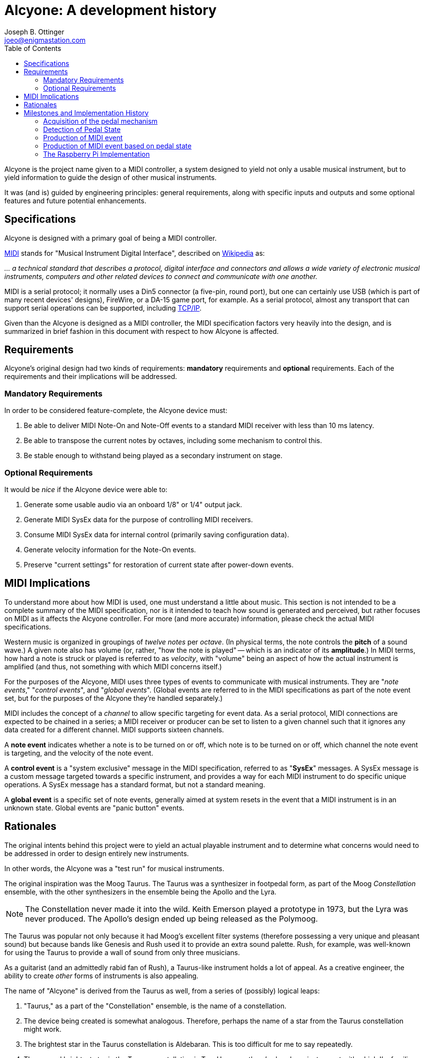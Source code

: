 = Alcyone: A development history
Joseph B. Ottinger <joeo@enigmastation.com>
:toc:
:icons:

Alcyone is the project name given to a MIDI controller, a system designed to yield
not only a usable musical instrument, but to yield information to guide the design of
other musical instruments.

It was (and is) guided by engineering principles: general requirements, along with 
specific inputs and outputs and some optional features and future potential enhancements.

== Specifications

Alcyone is designed with a primary goal of being a MIDI controller.

http://www.midi.org[MIDI] stands for "Musical Instrument Digital Interface", 
described on http://en.wikipedia.org/wiki/MIDI[Wikipedia] as:

___... a technical 
standard that describes a protocol, digital interface and connectors and allows
 a wide variety of electronic musical instruments, computers and other
 related devices to connect and communicate with one another.___

MIDI is a serial protocol; it normally uses a Din5 connector (a five-pin, round port),
but one can certainly use USB (which is part of many recent devices' designs), FireWire, 
or a DA-15 game port, for example. As a serial protocol, almost any transport that can 
support serial operations can be supported,
including http://www.tobias-erichsen.de/software/rtpmidi.html[TCP/IP].

Given than the Alcyone is designed as a MIDI controller, the MIDI specification 
factors very heavily into the design, and is summarized in brief fashion in this document
with respect to how Alcyone is affected.

== Requirements

Alcyone's original design had two kinds of requirements: *mandatory* 
requirements and *optional* requirements. Each of the requirements and their 
implications will be addressed.

=== Mandatory Requirements

In order to be considered feature-complete, the Alcyone device must:

. Be able to deliver MIDI Note-On and Note-Off events to a 
standard MIDI receiver with less than 10 ms latency.
. Be able to transpose the current notes by octaves, 
including some mechanism to control this.
. Be stable enough to withstand being played as a secondary instrument on stage.

=== Optional Requirements

It would be _nice_ if the Alcyone device were able to:

. Generate some usable audio via an onboard 1/8" or 1/4" output jack.
. Generate MIDI SysEx data for the purpose of controlling MIDI receivers.
. Consume MIDI SysEx data for internal control (primarily saving configuration data).
. Generate velocity information for the Note-On events.
. Preserve "current settings" for restoration of current state after power-down events.

== MIDI Implications

To understand more about how MIDI is used, one must understand a little about music.
This section is not intended to be a complete summary of the MIDI specification, nor
is it intended to teach how sound is generated and perceived, but rather focuses on
MIDI as it affects the Alcyone controller. For more (and more accurate) information, 
please check the actual MIDI specifications.

Western music is organized in groupings of _twelve notes_ per _octave_. 
(In physical terms, the note controls the *pitch* of a sound wave.) A given note also 
has volume (or, rather, "how the note is played" -- which is an indicator of its *amplitude*.) 
In MIDI terms, how hard a note is struck or played is referred to as _velocity_, 
with "volume" being an aspect of how the actual instrument is amplified (and thus, not something
with which MIDI concerns itself.)

For the purposes of the Alcyone, MIDI uses three types of events 
to communicate with musical instruments. They are "_note events_,"
"_control events_", and "_global events_". (Global events are referred to
in the MIDI specifications as part of the note event set, but for the 
purposes of the Alcyone they're handled separately.)

MIDI includes the concept of a _channel_ to allow specific targeting for event data. 
As a serial protocol, MIDI 
connections are expected to be chained in a series; a MIDI receiver or producer
can be set to listen to a given channel such that it ignores any data created
for a different channel. MIDI supports sixteen channels.

A *note event* indicates whether a note is to be turned on or off, 
which note is to be turned on or off, which channel 
the note event is targeting, and the velocity of the note event. 

A *control event* is a "system exclusive" message in the MIDI 
specification, referred to as "*SysEx*" messages. A SysEx message is a custom message
targeted towards a specific instrument, and provides a way for each MIDI
instrument to do specific unique operations. A SysEx message has a standard format,
but not a standard meaning.

A *global event* is a specific set of note events, generally aimed at system resets
in the event that a MIDI instrument is in an unknown state. Global events 
are "panic button" events.

== Rationales

The original intents behind this project were to yield an actual playable
instrument and to determine what concerns would need to be addressed in order
to design entirely new instruments. 

In other words, the Alcyone was a "test run" for musical instruments.

The original inspiration was the Moog Taurus. The Taurus was a synthesizer 
in footpedal form, as part of the Moog _Constellation_ ensemble, with the other
synthesizers in the ensemble being the Apollo and the Lyra.

NOTE: The Constellation never made it into the wild. Keith Emerson played 
a prototype in 1973, but the Lyra was never produced. The Apollo's design
ended up being released as the Polymoog.

The Taurus was popular not only because it had Moog's excellent filter 
systems (therefore possessing a very unique and pleasant sound) but because 
bands like Genesis and Rush used it to provide an extra sound palette. 
Rush, for example, was well-known for using the Taurus to provide a 
wall of sound from only three musicians.

As a guitarist (and an admittedly rabid fan of Rush), a Taurus-like
instrument holds a lot of appeal. As a creative engineer, the ability
to create _other_ forms of instruments is also appealing.

The name of "Alcyone" is derived from the Taurus as well, from a series of
(possibly) logical leaps:

. "Taurus," as a part of the "Constellation" ensemble, is the 
name of a constellation.
. The device being created is somewhat analogous. Therefore, perhaps the
name of a star from the Taurus constellation might work.
. The brightest star in the Taurus constellation is Aldebaran. This is too
difficult for me to say repeatedly.
. The second brightest star in the Taurus constellation is Tau. However, 
there's already an instrument with which I'm familiar called the Tau, 
from Eigenharp.
. The third brightest star in the Taurus constellation is Alcyone 
(pronounced "al-SEE-on-EE"), named for
a tragic heroine in Greek myth.
. Alcyone fits the requirement that I be able to pronounce it easily, plus
it's obscure enough to not conflict with any other instrument with which I'm
familiar, plus if one wants to know what it means, there's a chance for
continuing education.

Total win on the name... or, at least, enough of a win that I'm 
satisfied with it. It's also a _much_ better name than my original working
name of "_Frankenpedals_."

== Milestones and Implementation History

The major milestones in the design of the Alcyone looked something like this:

. Acquisition of the pedal mechanism
. Detection of the pedal state
. Production of MIDI event
. Production of MIDI event based on pedal state
. Ergonomic design

Naturally, there are some milestones that are implied from these, and there are 
also some milestones that were added due to things I found out during
implementation. They'll be pointed out as we go through the history.

=== Acquisition of the pedal mechanism

Before you can play any pedals, you have to *have* pedals. The "normal approach"
to pedals is to look for a set salvaged from an old Hammond or Lowrey home organ,
via http://ebay.com[EBay]. This is not only doable, it's inexpensive; I found 
a thirteen-note pedal board from a Lowrey organ for roughly $50 USD.

Shipping was problematic; the seller shipped them quickly, and packed them well,
but two of the pedals still broke in shipping. Again, this was _not the seller's fault_. 
However, it presented another milestone to address:

1.a. Pedals must be uniform and playable

The pedals came with the original Lowrey http://en.wikipedia.org/wiki/CV/Gate[CV/Gate] mechanism, which 
by one standard generates one 
volt per note on the pedals... I think. I didn't have a working schematic, nor did I
have any equipment with the ability to tolerate high voltages 
(where 12v="high voltage").

The notes were detected through the use of a rocker on each pedal. Each pedal 
had a high and low contact point; as the pedal was pressed, the rocker switch 
moved a spring such that it connected the two contacts, which presented a 
closed circuit.

I needed to be able to detect the circuit, but the presumed 
CV/Gate mechanism was what I
wanted to _replace_, so I ripped out all of the existing circuitry. This also lowered
the physical profile of the circuit, providing another secondary benefit.

=== Detection of Pedal State

My first choice of hardware platform was an 
http://arduino.cc/en/Main/arduinoBoardUno[Ardiuno Uno]. This provided me with a
convenient development environment on http://fedoraproject.org[Fedora], by running
a simple command: +sudo yum install arduino+.

The Arduino Uno is a nice device, with thirteen GPIO pins and six analog pins, 
each usable for reading and writing.

Thirteen GPIO pins, with thirteen notes to detect; this sounds like it might be 
a convenient match. *But it isn't.*

Why? Because of MIDI. The end goal is to generate serial output as required 
by the MIDI spec, and two of the GPIO pins are used for serial I/O. So while I had
many of the digital pins I needed, I didn't have enough of them.

NOTE: Arduino aficionados will correctly point out that the analog pins can also
be used digitally; if my options were truly limited, I would have used this route.
However, I was trying to keep in mind a larger plan. Thirteen inputs implies nothing
larger than a thirteen-note keyboard, but I wanted to have the potential for a 
twenty-five note pedal board as well.

There are certainly multiple ways to address this situation, but the one I ended up 
attempting was the creation of a *resistor ladder*. 

A resistor ladder supplies a circuit such that multiple resistors are wired to
switches; as the switches are closed, the resistors fire into action and change
the resistance over the whole circuit.

Therefore, you can detect one of nearly any number of inputs.

The code for this was pretty simple. I wrote a small program to output an
analog reading, then depressed each pedal in sequence; this gave me a rough
idea of what the resulting resistance would be. There was some fluctuation,
but the numbers were generally consistent.

Therefore, I easily wrote an Arduino sketch to read the analog pin, and 
compare the reading to an internal array; this gave me the "current note."

NOTE: One thing to notice here is that the resistor ladder was monophonic. That is,
it could detect only one note at a time. It's possible to create a polyphonic
resistor ladder by using different resistor values; you can 
basically subtract the resistance until you eliminate all values to determine
multiple notes. I... didn't do that, and didn't really need to.

Reading the single pedal may have been easy to write, but it was not good enough.

The switches trended towards "bounce." Bounce is the tendency of a 
signal to fluctuate while a mechanical connection is stabilizing. When you 
have a spring dragged across a contact, as in this situation, the connection 
is made, then unmade, then made - very rapidly - until the spring stops moving.

But wait - there's more! Not only did the switch bounce, but the 
resistors introduced inconsistency. Resistors have different *tolerances*, which
indicates roughly how much variance they have. A 5% variance on a 100 Ohm 
resistor means that you might get 105 Ohms, then 95 Ohms, then 102 
Ohms - generally within the tolerance, and (normally) not far outside
of the tolerance range, if at all.

However, in the resistor ladder, you have many resistors in series; pressing
a pedal far down the ladder (where you might have ten or thirteen resistors
to pass through) introduces that variance *on every resistor*. 
The resulting tolerance is, um, *significant*.

In addition, the way the Arduino itself reads the analog values introduces
some instability. As I understand it, the Arduino samples the analog pins
multiple times, then returns an averaged value. So bounce introduces a
lowered average result until the value stabilizes, in which case your numbers
should be somewhat predictable.

So these three factors - bounce, plus resistor tolerances, plus the Arduino
managing the analog pin readings - added up to some very inconsistent readings.

It was *very* normal to have the Arduino detect a *lower* pedal before stabilizing
around the correct pedal - and then it would fluctuate around the neighboring
pedals, simply through resistor variance. In some cases, it went further than the
neighboring pedals and went up or down two pedals (and, in one case, three). 

For music, this error, introduced by tolerance, is intolerable.

I tried to work around this by adding a fourier transform. Basically, I oversampled
the analog pin, sorted the results, and eliminated outliers, giving me a 
generalized central reading - a median reading. (I tried average reading, too, 
but that was less consistent than the median reading.)

NOTE: The difference between "median" and "average" can be subtle. In a set of 
"1, 2, 3, 4, 10", the average is four (the sum of 1, 2, 3, 4, and 10 is 20,
20/5 = 4), and the median is the middle value, thus 3. Math, kids, math!

It didn't work. I eventually achieved stability - meaning that I got 
none of the "wrong pedals" detected - but the mechanism was always slow.
It took anywhere from 14 to 30 milliseconds to actually stabilize the value.

The probable cause here was the resistors, in all honesty. If I'd 
invested in some very low tolerance resistors, I'm convinced that I could
have trimmed down the detection to less than a millisecond (although I
could be wrong, since I haven't invested in such resistors and 
thus have no data).

=== Production of MIDI event

The milestone I was trying to meet was the detection of the proper pedal 
in less than ten milliseconds. (Actually, it's to detect the note 
*and* send MIDI data in less than ten milliseconds, but let's start small.)

Given that I couldn't detect a stable note in less than fourteen milliseconds,
I was clearly not achieving the full milestone - but I *was* at least detecting
the pedal, which meant I could work on the other mechanisms, while considering
how to optimize this one.

The next step was to send a MIDI note. The MIDI data for Note events is 
really pretty simple, being three bytes only.

The first byte is made of two nybbles. The first nybble indicates the 
event type (with +b1000+, or +0x8+, being "note off", and +b1001+, or +0x9+, 
meaning "note on"). The second nybble is the channel number. Therefore,
a "note off" event on channel two would have a first byte of +0x82+.

The second byte is a value from 0 to 127 (i.e., seven bits, 
with a most significant bit of 0) indicating the
note on the western chromatic scale.

The third byte is another seven-bit value indicating the velocity of the 
note. Therefore, to turn on note 42 on channel three at maximum velocity, 
the three-byte sequence would be +0x93+, +0x2a+, +0x7f+. Turning
that note off looks very similar, although the velocity isn't important 
(and thus is typically set to 0): +0x83+, +0x2a+, +0x00+.

The next thing to consider is the actual transport. I bought an Arduino 
https://www.sparkfun.com/products/9598[MIDI breakout board] 
from https://www.sparkfun.com[Sparkfun], and soldered it together; that
gave me a simple serial output to use. 

Open the serial port at 31250 baud, send data; that's all it took... sort of.

NOTE: Why 31250 baud? Well, apparently that's easily worked with by 
1Mhz processors, which were apparently the bee's knees when the MIDI spec
was being written. And nobody's fixed it, because while it's unusual, it's
not that broken. And if it is, well, MIDI has bigger problems.

Being able to send MIDI data is all well and good, but it doesn't help much
if you can't detect it. 

One way to detect MIDI data is to set up a
synthesizer (which was my first solution; I set up an 
http://www.arturia.com/evolution/en/products/moogmodularv/intro.html[Arturia Moog Modular] 
virtual synthesizer and let it honk away).

However, my family protested the noise (the synthesizer's bleeps and bloops, and my
cries of "Eureka!")

Another solution was to set up a MIDI signal tracker, or 
http://www.midiox.com/[MIDI OX]. Linux has some equivalents - kmidimon, 
and gmidimonitor among them. Now I could
watch the MIDI data digitally, and validate velocity values as well.

NOTE: It's worth pointing out for the sake of honesty that I was
developing on Linux - because developing on Linux is easy and developing
on Windows is like driving a spike through your head, slowly - but testing
the MIDI data on Windows, mostly because sound configuration on Windows
was easy and sound configuration on Linux was... less easy. By a lot. 
It's funny; sound on Windows is like development on Linux, and vice versa. :)

=== Production of MIDI event based on pedal state

Since I was able to detect a pedal being pressed, and I was able to 
send a MIDI note as well, the next thing to do was to send the note associated
with a given pedal to a synthesizer. (And therefore unleash my inner Geddy Lee.)

That was actually quite simple: the pedal-reading code gave me a 
number that corresponded with the pedal being pressed, and all I needed to do
was add in state detection that sent that note number, offset by the octave, 
and sent the correct "NoteOn" event or "NoteOff" event based on the 
previous state.

I then hooked up a small LCD display so I could have scrolling text, with
the project's name and version. I probably spent as much time scrolling 
"FrankenPedals v1" on that
LCD display as I did on sending the MIDI data. 

At least it looked cool... as long as you were less than a foot away from the 
LCD display. Realistically, it wasn't usable in a stage environment. _C'est la vie._ 
I would have thought the LCD a good idea had I not tried it out.

At this point I had a somewhat working monstrosity of wires, able to send
valid MIDI data to a synthesizer over a single channel, with incredibly 
noticable latency. So far, so good - at least I knew that what I 
had wouldn't work.

Time to switch platforms to try something else.

=== The Raspberry Pi Implementation

The http://raspberrypi.org[Raspberry Pi] is an embeddable computing platform
aimed primarily at education. It was designed with *very* low costs in mind, and
can be found for $35 USD (for a machine with an ARM processor at 700 MHz, ethernet, 
USB, HDMI, composite video, an 1/8" audio jack, GPIO pins, and 512MB RAM). 

The cost was roughly equivalent to the Arduino Uno - but the RAM and processing power
were orders of magnitude better. One thing the Pi did *not* have that the
Uno did, though, was _analog input_.

Realistically, that was more or less okay. The analog input mechanism,
the resistor ladder, was simply too coarse to use; I knew I had to find
a different solution even if I stayed on the Arduino.

And honestly? The impetus for staying on the Arduino was weak indeed; 
the Pi is a much more flexible platform and is a lot more fun to work with, for me.

So how do I manage so many inputs with digital IO only? Well... enter I2C.

I2C is a serial bus for integrated chips. Basically, you wire a series of I2C 
chips (up to seven in a single series) and send a set of control bytes 
to those chips.

There are two very common variants of I2C chips: the MCP23008 and the MCP23017.
The main difference between them is that the MCP23008 has eight digital pins available,
and the MCP23017 has sixteen.

I had some MCP23008 chips lying around, and I had no MCP23017 chips; 
guess which ones I ended up using. (If you guessed "the MCP23017," 
you're incorrect; try again.)

I used Gordon Prescott's http://wiringpi.com/[WiringPi] project to 
test out the I2C bus by writing to a series of LEDs. Once I had that working 
(which was really quite simple), I simply wired up the pedals to the I2C
chips in order, and tested the reads.

Bounce was still a concern, but determining which pedal was 
pressed was *definitely* no longer an issue. In fact, it was trivial to manage
polyphony.

One thing to note here is that reading the digital pins, 
even over I2C, was _incredibly_ fast compared to reading the analog pins.
Part of this is the much faster clock speed of the Pi, but the other
aspect is the digital nature; determining an on/off value is simply faster.

As a result, it was easier to detect bounce... but in the end, it was
easier to eliminate it through software, too.

What I did was quite simple, and based largely on what I'd 
already done for the Arduino. 

I wrote a control loop that read each pin, and saved the last thirteen readings.
After each read, I checked to see whether the "on" state or the "off" state
was more common in the history, and used that for my "current state." 

Bounce would cause the values to alternate, *trending* towards the correct state, so
this simple mechanism would give me a debounced signal very quickly.

Now I could determine the notes pressed in tenths of milliseconds. 
Not perfect, to be sure, but certainly within error tolerances. Now I could
focus my attention on writing MIDI data, with at least eight 
or nine milliseconds to burn before I violated my requirements.

Here, I discovered my software design was... interesting. It
was originally coded in \C++, as a near-direct port from the Arduino
Sketch. There was a single all-powerful (and never-ending) loop that
checked the inputs, and sent note data if a change was detected
for a given pin.

This meant that it was conceptually difficult to check for multiple
*types* of inputs. If I added a non-musical button, I would have to
modify the loop to check for that, and manage that button's state
as well.

If I'm on a decent processor, with a real OS, shouldn't I be 
able to have simpler code?

Yes. Yes, I should.

I then altered the code to use +Boost::thread+. I then took the loop out 
of +main()+ routine, stuck it in a method rather innovatively called +loop()+, 
and initialized it with:

----
boost::thread t(loop);
----

Bingo. Instant threading; I could then add other similar loops to simply 
use the processor as needed. 

NOTE: This wasn't especially done properly; I'll describe more later. 
There was an interesting bug associated with how I detected the notes,
and also some state was leaked in ways that I really don't like.

So what did I need other inputs for? Well... my other requirements.
